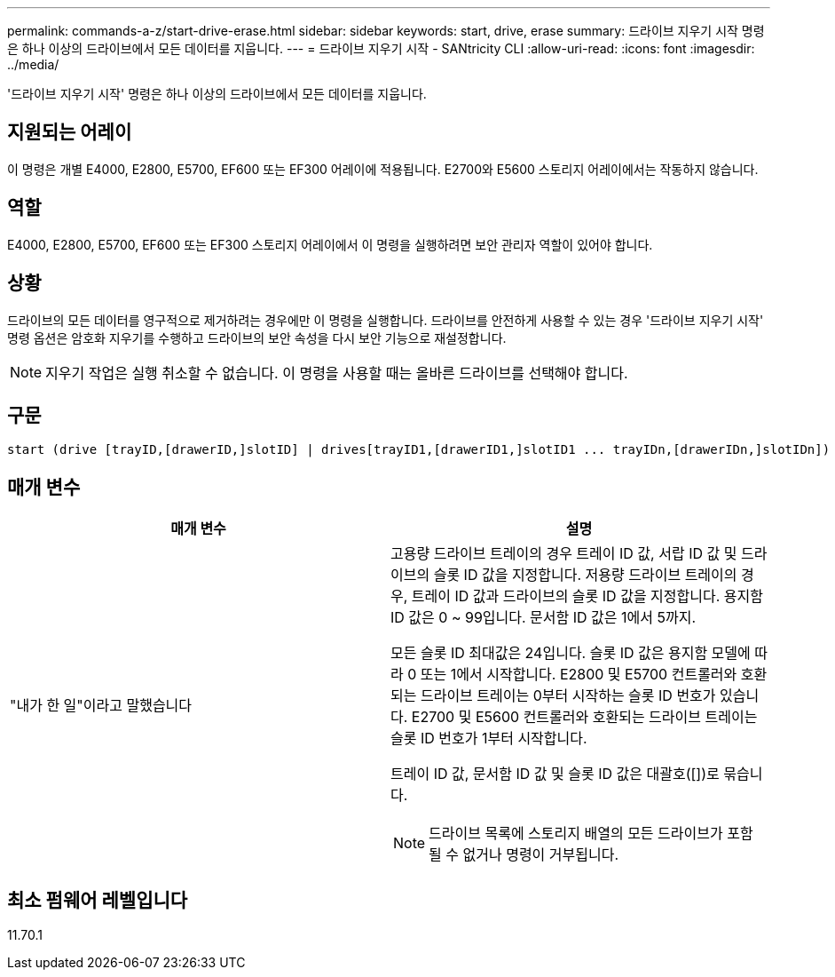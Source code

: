 ---
permalink: commands-a-z/start-drive-erase.html 
sidebar: sidebar 
keywords: start, drive, erase 
summary: 드라이브 지우기 시작 명령은 하나 이상의 드라이브에서 모든 데이터를 지웁니다. 
---
= 드라이브 지우기 시작 - SANtricity CLI
:allow-uri-read: 
:icons: font
:imagesdir: ../media/


[role="lead"]
'드라이브 지우기 시작' 명령은 하나 이상의 드라이브에서 모든 데이터를 지웁니다.



== 지원되는 어레이

이 명령은 개별 E4000, E2800, E5700, EF600 또는 EF300 어레이에 적용됩니다. E2700와 E5600 스토리지 어레이에서는 작동하지 않습니다.



== 역할

E4000, E2800, E5700, EF600 또는 EF300 스토리지 어레이에서 이 명령을 실행하려면 보안 관리자 역할이 있어야 합니다.



== 상황

드라이브의 모든 데이터를 영구적으로 제거하려는 경우에만 이 명령을 실행합니다. 드라이브를 안전하게 사용할 수 있는 경우 '드라이브 지우기 시작' 명령 옵션은 암호화 지우기를 수행하고 드라이브의 보안 속성을 다시 보안 기능으로 재설정합니다.

[NOTE]
====
지우기 작업은 실행 취소할 수 없습니다. 이 명령을 사용할 때는 올바른 드라이브를 선택해야 합니다.

====


== 구문

[source, cli, subs="+macros"]
----
start (drive [trayID,[drawerID,]slotID] | drives[trayID1,[drawerID1,]slotID1 ... trayIDn,[drawerIDn,]slotIDn]) erase
----


== 매개 변수

[cols="2*"]
|===
| 매개 변수 | 설명 


 a| 
"내가 한 일"이라고 말했습니다
 a| 
고용량 드라이브 트레이의 경우 트레이 ID 값, 서랍 ID 값 및 드라이브의 슬롯 ID 값을 지정합니다. 저용량 드라이브 트레이의 경우, 트레이 ID 값과 드라이브의 슬롯 ID 값을 지정합니다. 용지함 ID 값은 0 ~ 99입니다. 문서함 ID 값은 1에서 5까지.

모든 슬롯 ID 최대값은 24입니다. 슬롯 ID 값은 용지함 모델에 따라 0 또는 1에서 시작합니다. E2800 및 E5700 컨트롤러와 호환되는 드라이브 트레이는 0부터 시작하는 슬롯 ID 번호가 있습니다. E2700 및 E5600 컨트롤러와 호환되는 드라이브 트레이는 슬롯 ID 번호가 1부터 시작합니다.

트레이 ID 값, 문서함 ID 값 및 슬롯 ID 값은 대괄호([])로 묶습니다.

[NOTE]
====
드라이브 목록에 스토리지 배열의 모든 드라이브가 포함될 수 없거나 명령이 거부됩니다.

====
|===


== 최소 펌웨어 레벨입니다

11.70.1
